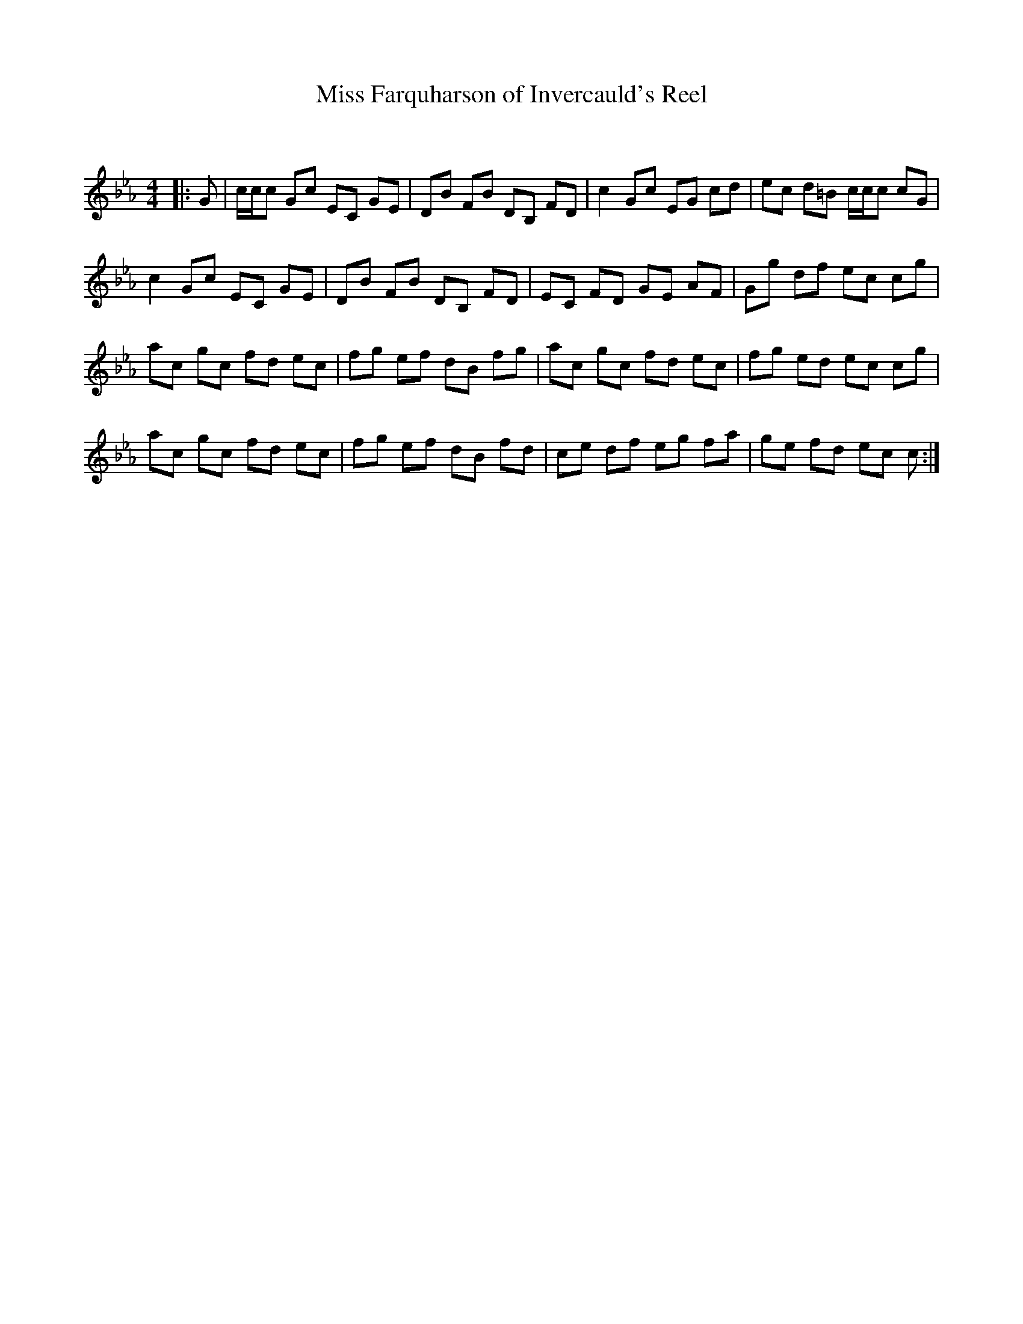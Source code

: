 X:1
T: Miss Farquharson of Invercauld's Reel
C:
R:Reel
Q: 232
K:Cm
M:4/4
L:1/8
|:G|c1/2c1/2c Gc EC GE|DB FB DB, FD|c2 Gc EG cd|ec d=B c1/2c1/2c cG|
c2 Gc EC GE|DB FB DB, FD|EC FD GE AF|Gg df ec cg|
ac gc fd ec|fg ef dB fg|ac gc fd ec|fg ed ec cg|
ac gc fd ec|fg ef dB fd|ce df eg fa|ge fd ec c:|
